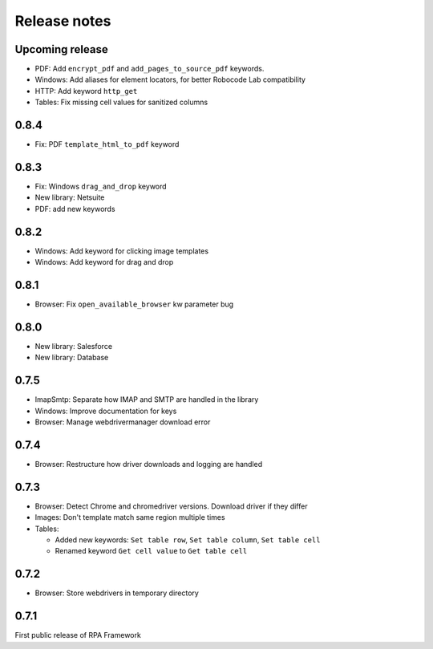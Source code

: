 Release notes
=============

Upcoming release
----------------

- PDF: Add ``encrypt_pdf`` and ``add_pages_to_source_pdf`` keywords.
- Windows: Add aliases for element locators,
  for better Robocode Lab compatibility
- HTTP: Add keyword ``http_get``
- Tables: Fix missing cell values for sanitized columns

0.8.4
--------------

- Fix: PDF ``template_html_to_pdf`` keyword

0.8.3
--------------

- Fix: Windows ``drag_and_drop`` keyword
- New library: Netsuite
- PDF: add new keywords

0.8.2
--------------

- Windows: Add keyword for clicking image templates
- Windows: Add keyword for drag and drop

0.8.1
--------------

- Browser: Fix ``open_available_browser`` kw parameter bug

0.8.0
--------------

- New library: Salesforce
- New library: Database

0.7.5
--------------

- ImapSmtp: Separate how IMAP and SMTP are handled in the library
- Windows: Improve documentation for keys
- Browser: Manage webdrivermanager download error

0.7.4
--------------

- Browser: Restructure how driver downloads and logging are handled

0.7.3
--------------

- Browser: Detect Chrome and chromedriver versions. Download driver if they differ
- Images: Don't template match same region multiple times
- Tables:

  - Added new keywords: ``Set table row``, ``Set table column``, ``Set table cell``
  - Renamed keyword ``Get cell value`` to ``Get table cell``

0.7.2
-----

- Browser: Store webdrivers in temporary directory

0.7.1
-----
First public release of RPA Framework
